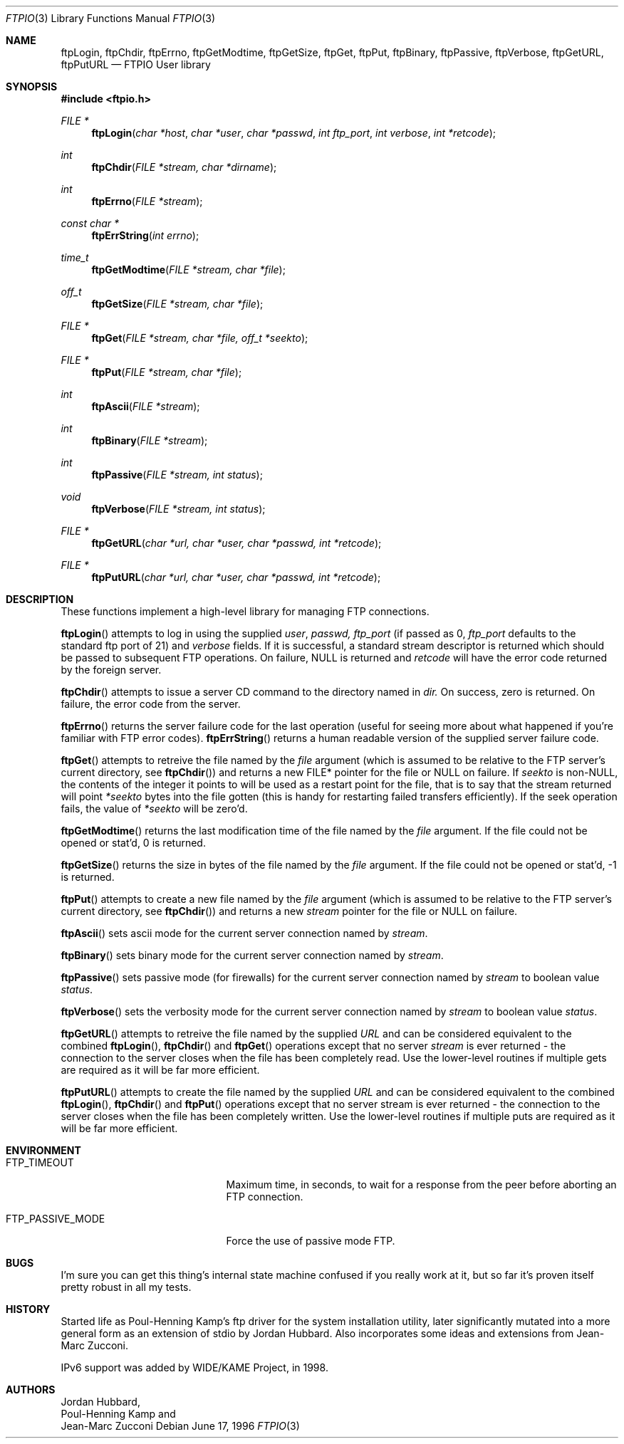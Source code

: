 .\" Copyright (c) 1996 Jordan Hubbard (jkh@FreeBSD.org)
.\" All rights reserved.
.\"
.\" Redistribution and use in source and binary forms, with or without
.\" modification, are permitted provided that the following conditions
.\" are met:
.\" 1. Redistributions of source code must retain the above copyright
.\"    notice, this list of conditions and the following disclaimer.
.\" 2. Redistributions in binary form must reproduce the above copyright
.\"    notice, this list of conditions and the following disclaimer in the
.\"    documentation and/or other materials provided with the distribution.
.\"
.\" THIS SOFTWARE IS PROVIDED BY JORDAN HUBBARD ``AS IS'' AND
.\" ANY EXPRESS OR IMPLIED WARRANTIES, INCLUDING, BUT NOT LIMITED TO, THE
.\" IMPLIED WARRANTIES OF MERCHANTABILITY AND FITNESS FOR A PARTICULAR PURPOSE
.\" ARE DISCLAIMED.  IN NO EVENT SHALL THE AUTHOR OR CONTRIBUTORS BE LIABLE
.\" FOR ANY DIRECT, INDIRECT, INCIDENTAL, SPECIAL, EXEMPLARY, OR CONSEQUENTIAL
.\" DAMAGES (INCLUDING, BUT NOT LIMITED TO, PROCUREMENT OF SUBSTITUTE GOODS
.\" OR SERVICES; LOSS OF USE, DATA, OR PROFITS; OR BUSINESS INTERRUPTION)
.\" HOWEVER CAUSED AND ON ANY THEORY OF LIABILITY, WHETHER IN CONTRACT, STRICT
.\" LIABILITY, OR TORT (INCLUDING NEGLIGENCE OR OTHERWISE) ARISING IN ANY WAY
.\" OUT OF THE USE OF THIS SOFTWARE, EVEN IF ADVISED OF THE POSSIBILITY OF
.\" SUCH DAMAGE.
.\"
.\" $FreeBSD: src/lib/libftpio/ftpio.3,v 1.17.2.2 1999/08/29 14:56:56 peter Exp $
.\"
.Dd June 17, 1996
.Dt FTPIO 3
.Os
.Sh NAME
.Nm ftpLogin ,
.Nm ftpChdir ,
.Nm ftpErrno ,
.Nm ftpGetModtime ,
.Nm ftpGetSize ,
.Nm ftpGet ,
.Nm ftpPut ,
.Nm ftpBinary ,
.Nm ftpPassive ,
.Nm ftpVerbose ,
.Nm ftpGetURL ,
.Nm ftpPutURL
.Nd FTPIO User library
.Sh SYNOPSIS
.Fd #include <ftpio.h>
.Ft FILE *
.Fn ftpLogin "char *host" "char *user" "char *passwd" "int ftp_port" "int verbose" "int *retcode"
.Ft int
.Fn ftpChdir "FILE *stream, char *dirname"
.Ft int
.Fn ftpErrno "FILE *stream"
.Ft const char *
.Fn ftpErrString "int errno"
.Ft time_t
.Fn ftpGetModtime "FILE *stream, char *file"
.Ft off_t
.Fn ftpGetSize "FILE *stream, char *file"
.Ft FILE *
.Fn ftpGet "FILE *stream, char *file, off_t *seekto"
.Ft FILE *
.Fn ftpPut "FILE *stream, char *file"
.Ft int
.Fn ftpAscii "FILE *stream"
.Ft int
.Fn ftpBinary "FILE *stream"
.Ft int
.Fn ftpPassive "FILE *stream, int status"
.Ft void
.Fn ftpVerbose "FILE *stream, int status"
.Ft FILE *
.Fn ftpGetURL "char *url, char *user, char *passwd, int *retcode"
.Ft FILE *
.Fn ftpPutURL "char *url, char *user, char *passwd, int *retcode"

.Sh DESCRIPTION
These functions implement a high-level library for managing FTP connections.
.Pp
.Fn ftpLogin
attempts to log in using the supplied
.Fa user ,
.Fa passwd,
.Fa ftp_port
(if passed as 0,
.Fa ftp_port
defaults to the standard ftp port of 21) and
.Fa verbose
fields.  If it is successful, a
standard stream descriptor is returned which should be passed to
subsequent FTP operations. On failure, NULL is returned and
.Fa retcode
will have the error code returned by the foreign server.
.Pp
.Fn ftpChdir
attempts to issue a server CD command to the directory named in
.Fa dir.
On success, zero is returned.  On failure, the error code from the server.
.Pp
.Fn ftpErrno
returns the server failure code for the last operation (useful for seeing
more about what happened if you're familiar with FTP error codes).
.Fn ftpErrString
returns a human readable version of the supplied server failure code.
.Pp
.Fn ftpGet
attempts to retreive the file named by the
.Fa file
argument (which is assumed to be relative to the FTP server's current directory,
see
.Fn ftpChdir )
and returns a new FILE* pointer for the file or NULL on failure.  If
.Fa seekto
is non-NULL, the contents of the integer it points to will be used
as a restart point for the file, that is to say that the stream
returned will point
.Fa *seekto
bytes into the file gotten (this is handy for restarting failed
transfers efficiently).  If the seek operation fails, the value
of
.Fa *seekto
will be zero'd.
.Pp
.Fn ftpGetModtime
returns the last modification time of the file named by the
.Fa file
argument.  If the file could not be opened or stat'd, 0 is returned.
.Pp
.Fn ftpGetSize
returns the size in bytes of the file named by the
.Fa file
argument.  If the file could not be opened or stat'd, -1 is returned.
.Pp
.Fn ftpPut
attempts to create a new file named by the
.Fa file
argument (which is assumed to be relative to the FTP server's current directory,
see
.Fn ftpChdir )
and returns a new
.Fa stream
pointer for the file or NULL on failure.
.Pp
.Fn ftpAscii
sets ascii mode for the current server connection named by
.Fa stream .
.Pp
.Fn ftpBinary
sets binary mode for the current server connection named by
.Fa stream .
.Pp
.Fn ftpPassive
sets passive mode (for firewalls) for the current server connection named by
.Fa stream
to boolean value
.Fa status .
.Pp
.Fn ftpVerbose
sets the verbosity mode for the current server connection named by
.Fa stream
to boolean value
.Fa status .
.Pp
.Fn ftpGetURL
attempts to retreive the file named by the supplied
.Fa URL
and can be considered equivalent to the combined
.Fn ftpLogin ,
.Fn ftpChdir
and
.Fn ftpGet
operations except that no server
.Fa stream
is ever returned - the connection to the server closes when
the file has been completely read.  Use the lower-level routines
if multiple gets are required as it will be far more efficient.
.Pp
.Fn ftpPutURL
attempts to create the file named by the supplied
.Fa URL
and can be considered equivalent to the combined
.Fn ftpLogin ,
.Fn ftpChdir
and
.Fn ftpPut
operations except that no server stream is ever returned - the connection
to the server closes when the file has been completely written.  Use the
lower-level routines if multiple puts are required as it will be far more
efficient.
.Sh ENVIRONMENT
.Bl -tag -width FTP_PASSIVE_MODE -offset 123
.It Ev FTP_TIMEOUT
Maximum time, in seconds, to wait for a response
from the peer before aborting an 
.Tn FTP
connection.
.It Ev FTP_PASSIVE_MODE
Force the use of passive mode
.Tn FTP .
.El
.Sh BUGS
I'm sure you can get this thing's internal state machine confused if
you really work at it, but so far it's proven itself pretty robust in
all my tests.
.Sh HISTORY
Started life as Poul-Henning Kamp's ftp driver for the system installation
utility, later significantly mutated into a more general form as an
extension of stdio by Jordan Hubbard.  Also incorporates some ideas and
extensions from Jean-Marc Zucconi.
.Pp
IPv6 support was added by WIDE/KAME Project, in 1998.
.Sh AUTHORS
.An Jordan Hubbard ,
.An Poul-Henning Kamp
and
.An Jean-Marc Zucconi
